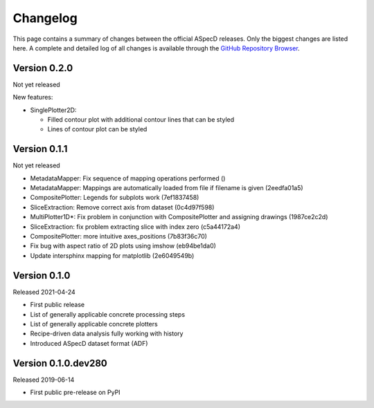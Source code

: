 =========
Changelog
=========

This page contains a summary of changes between the official ASpecD releases. Only the biggest changes are listed here. A complete and detailed log of all changes is available through the `GitHub Repository Browser <https://github.com/tillbiskup/aspecd/commits/master>`_.


Version 0.2.0
=============

Not yet released

New features:

* SinglePlotter2D:

  * Filled contour plot with additional contour lines that can be styled

  * Lines of contour plot can be styled


Version 0.1.1
=============

Not yet released

* MetadataMapper: Fix sequence of mapping operations performed ()

* MetadataMapper: Mappings are automatically loaded from file if filename is given (2eedfa01a5)

* CompositePlotter: Legends for subplots work (7ef1837458)

* SliceExtraction: Remove correct axis from dataset (0c4d97f598)

* MultiPlotter1D*: Fix problem in conjunction with CompositePlotter and assigning drawings (1987ce2c2d)

* SliceExtraction: fix problem extracting slice with index zero (c5a44172a4)

* CompositePlotter: more intuitive axes_positions (7b83f36c70)

* Fix bug with aspect ratio of 2D plots using imshow (eb94be1da0)

* Update intersphinx mapping for matplotlib (2e6049549b)


Version 0.1.0
=============

Released 2021-04-24

* First public release

* List of generally applicable concrete processing steps

* List of generally applicable concrete plotters

* Recipe-driven data analysis fully working with history

* Introduced ASpecD dataset format (ADF)


Version 0.1.0.dev280
====================

Released 2019-06-14

* First public pre-release on PyPI